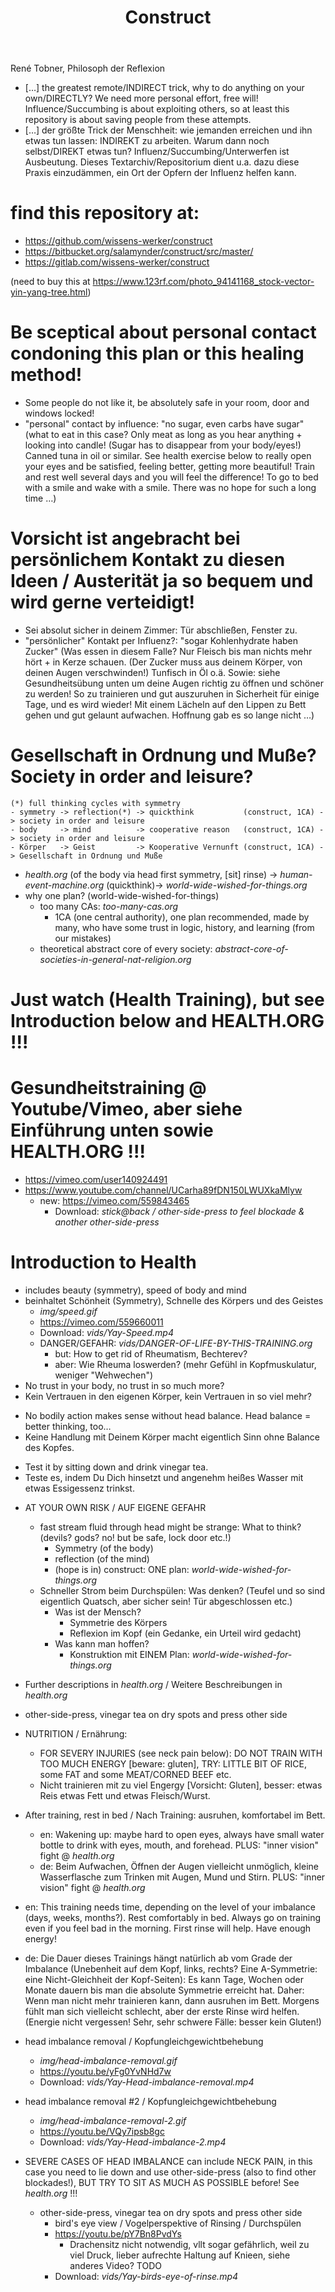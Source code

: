 #+TODO: TODO @WORK RÜCKFRAGE WAT?! | DONE INFO WAITING
#+Title: Construct
René Tobner, Philosoph der Reflexion

- [...] the greatest remote/INDIRECT trick, why to do anything on your own/DIRECTLY? We need more personal effort, free will! Influence/Succumbing is about exploiting others, so at least this repository is about saving people from these attempts.
- [...] der größte Trick der Menschheit: wie jemanden erreichen und ihn etwas tun lassen: INDIREKT zu arbeiten. Warum dann noch selbst/DIREKT etwas tun? Influenz/Succumbing/Unterwerfen ist Ausbeutung. Dieses Textarchiv/Repositorium dient u.a. dazu diese Praxis einzudämmen, ein Ort der Opfern der Influenz helfen kann.
* find this repository at:
- https://github.com/wissens-werker/construct
- https://bitbucket.org/salamynder/construct/src/master/
- https://gitlab.com/wissens-werker/construct

[[./img/yin-yang-tree.jpg]]
(need to buy this at https://www.123rf.com/photo_94141168_stock-vector-yin-yang-tree.html)

* Be sceptical about personal contact condoning this plan or this healing method!
- Some people do not like it, be absolutely safe in your room, door and windows locked!
- "personal" contact by influence: "no sugar, even carbs have sugar" (what to eat in this case? Only meat as long as you hear anything + looking into candle! (Sugar has to disappear from your body/eyes!) Canned tuna in oil or similar. See health exercise below to really open your eyes and be satisfied, feeling better, getting more beautiful! Train and rest well several days and you will feel the difference! To go to bed with a smile and wake with a smile. There was no hope for such a long time ...)
* Vorsicht ist angebracht bei persönlichem Kontakt zu diesen Ideen / Austerität ja so bequem und wird gerne verteidigt!
- Sei absolut sicher in deinem Zimmer: Tür abschließen, Fenster zu.
- "persönlicher" Kontakt per Influenz?: "sogar Kohlenhydrate haben Zucker" (Was essen in diesem Falle? Nur Fleisch bis man nichts mehr hört + in Kerze schauen. (Der Zucker muss aus deinem Körper, von deinen Augen verschwinden!) Tunfisch in Öl o.ä. Sowie: siehe Gesundheitsübung unten um deine Augen richtig zu öffnen und schöner zu werden! So zu trainieren und gut auszuruhen in Sicherheit für einige Tage, und es wird wieder! Mit einem Lächeln auf den Lippen zu Bett gehen und gut gelaunt aufwachen. Hoffnung gab es so lange nicht ...)
* Gesellschaft in Ordnung und Muße? Society in order and leisure?
#+BEGIN_SRC 
(*) full thinking cycles with symmetry  
- symmetry -> reflection(*) -> quickthink           (construct, 1CA) -> society in order and leisure
- body     -> mind          -> cooperative reason   (construct, 1CA) -> society in order and leisure
- Körper   -> Geist         -> Kooperative Vernunft (construct, 1CA) -> Gesellschaft in Ordnung und Muße
#+END_SRC
- [[health.org]] (of the body via head first symmetry, [sit] rinse) -> [[human-event-machine.org]] (quickthink)-> [[world-wide-wished-for-things.org]]
- why one plan? (world-wide-wished-for-things)
  - too many CAs: [[too-many-cas.org]]
    - 1CA (one central authority), one plan recommended, made by many, who have some trust in logic, history, and learning (from our mistakes)
  - theoretical abstract core of every society:  [[abstract-core-of-societies-in-general-nat-religion.org]]

* Just watch (Health Training), but see Introduction below and HEALTH.ORG !!!
* Gesundheitstraining @ Youtube/Vimeo, aber siehe Einführung unten sowie HEALTH.ORG !!!
- https://vimeo.com/user140924491
- https://www.youtube.com/channel/UCarha89fDN150LWUXkaMlyw
  - new: https://vimeo.com/559843465
    - Download: [[vids/Yay-with-stick--back-activation--other-side-press_feel_other_blockades--another_other-side-press.mp4][stick@back / other-side-press to feel blockade & another other-side-press]]
* Introduction to Health
- includes beauty (symmetry), speed of body and mind
- beinhaltet Schönheit (Symmetry), Schnelle des Körpers und des Geistes
  - [[img/speed.gif]]
  - https://vimeo.com/559660011
  - Download: [[vids/Yay-Speed.mp4]]
  - DANGER/GEFAHR: [[vids/DANGER-OF-LIFE-BY-THIS-TRAINING.org]]
    - but: How to get rid of Rheumatism, Bechterev?
    - aber: Wie Rheuma loswerden? (mehr Gefühl in Kopfmuskulatur, weniger "Wehwechen")

- No trust in your body, no trust in so much more?
- Kein Vertrauen in den eigenen Körper, kein Vertrauen in so viel mehr?


- No bodily action makes sense without head balance. Head balance = better thinking, too...
- Keine Handlung mit Deinem Körper macht eigentlich Sinn ohne Balance des Kopfes.


- Test it by sitting down and drink vinegar tea.
- Teste es, indem Du Dich hinsetzt und angenehm heißes Wasser mit etwas Essigessenz trinkst.


- AT YOUR OWN RISK / AUF EIGENE GEFAHR
  - fast stream fluid through head might be strange: What to think? (devils? gods? no! but be safe, lock door etc.!)
    - Symmetry   (of the body)
    - reflection (of the mind)
    - (hope is in) construct: ONE plan: [[world-wide-wished-for-things.org]]
  - Schneller Strom beim Durchspülen: Was denken? (Teufel und so sind eigentlich Quatsch, aber sicher sein! Tür abgeschlossen etc.)
    - Was ist der Mensch?
      - Symmetrie des Körpers
      - Reflexion im Kopf (ein Gedanke, ein Urteil wird gedacht)
    - Was kann man hoffen?
      - Konstruktion mit EINEM Plan: [[world-wide-wished-for-things.org]]
- Further descriptions in [[health.org]] / Weitere Beschreibungen in [[health.org]]
- other-side-press, vinegar tea on dry spots and press other side
- NUTRITION / Ernährung:
  - FOR SEVERY INJURIES (see neck pain below): DO NOT TRAIN WITH TOO MUCH ENERGY [beware: gluten], TRY: LITTLE BIT OF RICE, some FAT and some MEAT/CORNED BEEF etc.
  - Nicht trainieren mit zu viel Engergy [Vorsicht: Gluten], besser: etwas Reis etwas Fett und etwas Fleisch/Wurst.
- After training, rest in bed / Nach Training: ausruhen, komfortabel im Bett.
  - en: Wakening up: maybe hard to open eyes, always have small water bottle to drink with eyes, mouth, and forehead. PLUS: "inner vision" fight @ [[health.org]]
  - de: Beim Aufwachen, Öffnen der Augen vielleicht unmöglich, kleine Wasserflasche zum Trinken mit Augen, Mund und Stirn. PLUS: "inner vision" fight @ [[health.org]]
- en: This training needs time, depending on the level of your imbalance (days, weeks, months?). Rest comfortably in bed. Always go on training even if you feel bad in the morning. First rinse will help. Have enough energy!
- de: Die Dauer dieses Trainings hängt natürlich ab vom Grade der Imbalance (Unebenheit auf dem Kopf, links, rechts? Eine A-Symmetrie: eine Nicht-Gleichheit der Kopf-Seiten): Es kann Tage, Wochen oder Monate dauern bis man die absolute Symmetrie erreicht hat. Daher: Wenn man nicht mehr trainieren kann, dann ausruhen im Bett. Morgens fühlt man sich vielleicht schlecht, aber der erste Rinse wird helfen. (Energie nicht vergessen! Sehr, sehr schwere Fälle: besser kein Gluten!)

- head imbalance removal / Kopfungleichgewichtbehebung
  - [[img/head-imbalance-removal.gif]]
  - https://youtu.be/yFg0YvNHd7w
  - Download: [[vids/Yay-Head-imbalance-removal.mp4]]

- head imbalance removal #2 / Kopfungleichgewichtbehebung
  - [[img/head-imbalance-removal-2.gif]]
  - https://youtu.be/VQy7ipsb8gc
  - Download: [[vids/Yay-Head-imbalance-2.mp4]]


- SEVERE CASES OF HEAD IMBALANCE can include NECK PAIN, in this case you need to lie down and use other-side-press (also to find other blockades!), BUT TRY TO SIT AS MUCH AS POSSIBLE before! See [[health.org]] !!!
  - other-side-press, vinegar tea on dry spots and press other side
    - bird's eye view / Vogelperspektive of Rinsing / Durchspülen
    - https://youtu.be/pY7Bn8PvdYs
      - Drachensitz nicht notwendig, vllt sogar gefährlich, weil zu viel Druck, lieber aufrechte Haltung auf Knieen, siehe anderes Video? TODO
    - Download: [[vids/Yay-birds-eye-of-rinse.mp4]]

